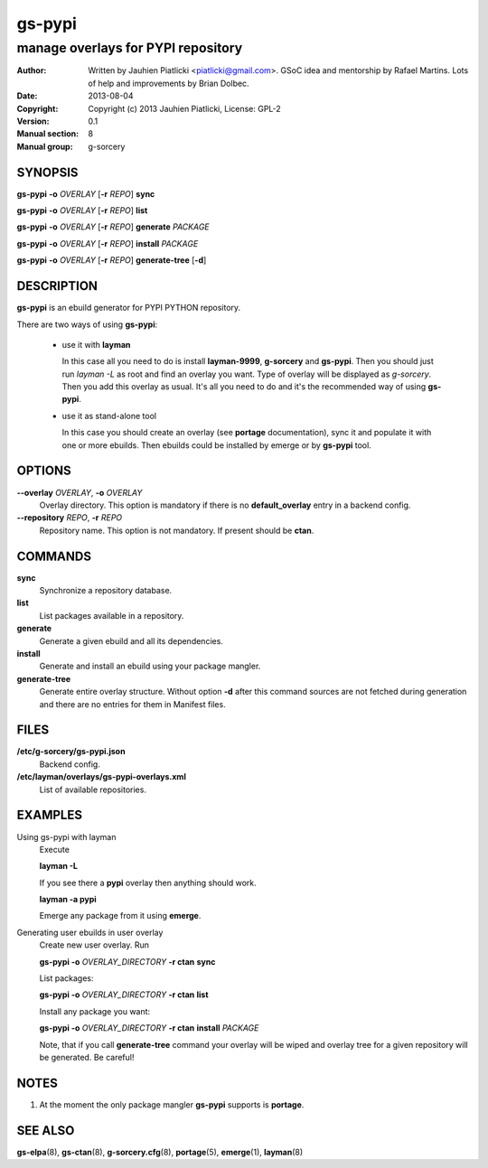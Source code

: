 =======
gs-pypi
=======

-----------------------------------
manage overlays for PYPI repository
-----------------------------------

:Author: Written by Jauhien Piatlicki <piatlicki@gmail.com>. GSoC idea
	 and mentorship by Rafael Martins. Lots of help and improvements
	 by Brian Dolbec.
:Date:   2013-08-04
:Copyright: Copyright (c) 2013 Jauhien Piatlicki, License: GPL-2
:Version: 0.1
:Manual section: 8
:Manual group: g-sorcery


SYNOPSIS
========

**gs-pypi** **-o** *OVERLAY* [**-r** *REPO*] **sync**

**gs-pypi** **-o** *OVERLAY* [**-r** *REPO*] **list**

**gs-pypi** **-o** *OVERLAY* [**-r** *REPO*] **generate** *PACKAGE*

**gs-pypi** **-o** *OVERLAY* [**-r** *REPO*] **install** *PACKAGE*

**gs-pypi** **-o** *OVERLAY* [**-r** *REPO*] **generate-tree** [**-d**]

DESCRIPTION
===========

**gs-pypi** is an ebuild generator for PYPI PYTHON repository.

There are two ways of using **gs-pypi**:

    * use it with **layman**

      In this case all you need to do is install **layman-9999**, **g-sorcery**
      and **gs-pypi**. Then you should just run `layman -L` as
      root and find an overlay you want. Type of overlay will be
      displayed as *g-sorcery*. Then you add this overlay as
      usual. It's all you need to do and it's the recommended way of
      using **gs-pypi**.
      
    * use it as stand-alone tool

      In this case you should create an overlay (see **portage** documentation), sync it and populate
      it with one or more ebuilds. Then ebuilds could be installed by emerge or by **gs-pypi** tool.


OPTIONS
=======

**--overlay** *OVERLAY*, **-o** *OVERLAY*
    Overlay directory. This option is mandatory if there is no
    **default_overlay** entry in a backend config.

**--repository** *REPO*, **-r** *REPO*
    Repository name. This option is not mandatory. If present should be **ctan**.

COMMANDS
========

**sync**
    Synchronize a repository database.

**list**
    List packages available in a repository.

**generate**
    Generate a given ebuild and all its dependencies.

**install**
    Generate and install an ebuild using your package mangler.

**generate-tree**
    Generate entire overlay structure. Without option **-d** after
    this command sources are not fetched during generation and there
    are no entries for them in Manifest files.

FILES
=====
**/etc/g-sorcery/gs-pypi.json**
    Backend config.

**/etc/layman/overlays/gs-pypi-overlays.xml**
    List of available repositories.

EXAMPLES
========

Using gs-pypi with layman
    Execute

    **layman -L**

    If you see there a **pypi** overlay then anything should work.

    **layman -a pypi**

    Emerge any package from it using **emerge**.

Generating user ebuilds in user overlay
    Create new user overlay. Run

    **gs-pypi -o** *OVERLAY_DIRECTORY* **-r ctan** **sync**

    List packages:

    **gs-pypi -o** *OVERLAY_DIRECTORY* **-r ctan** **list**

    Install any package you want:

    **gs-pypi -o** *OVERLAY_DIRECTORY* **-r ctan** **install** *PACKAGE*

    Note, that if you call **generate-tree** command your overlay
    will be wiped and overlay tree for a given repository will be generated. Be careful!

NOTES
=====

1. At the moment the only package mangler **gs-pypi** supports is **portage**.

SEE ALSO
========

**gs-elpa**\(8), **gs-ctan**\(8), **g-sorcery.cfg**\(8), **portage**\(5), **emerge**\(1), **layman**\(8)
